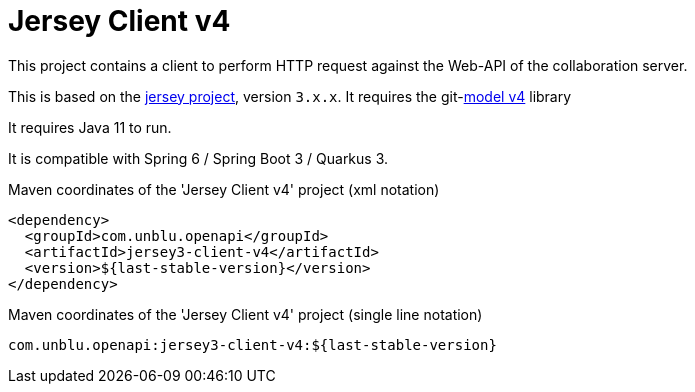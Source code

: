 :module-name: Jersey Client v4
:maven-artifact-id: jersey3-client-v4

ifndef::maven-group-id[]
:maven-group-id: com.unblu.openapi
endif::[]
ifndef::artifacts-version[]
:artifacts-version-mvn: ${last-stable-version}
endif::[]
ifdef::artifacts-version[]
:artifacts-version-mvn: {artifacts-version}
endif::[]

= {module-name}

This project contains a client to perform HTTP request against the Web-API of the collaboration server.

This is based on the https://eclipse-ee4j.github.io/jersey/[jersey project], version `3.x.x`.
It requires the git-link:model-v4/[model v4] library

It requires Java 11 to run.

It is compatible with Spring 6 / Spring Boot 3 / Quarkus 3.

[source, xml, subs="verbatim,attributes"]
.Maven coordinates of the '{module-name}' project  (xml notation)
----
<dependency>
  <groupId>{maven-group-id}</groupId>
  <artifactId>{maven-artifact-id}</artifactId>
  <version>{artifacts-version-mvn}</version>
</dependency>
----

[source, xml, subs="verbatim,attributes"]
.Maven coordinates of the '{module-name}' project  (single line notation)
----
{maven-group-id}:{maven-artifact-id}:{artifacts-version-mvn}
----
